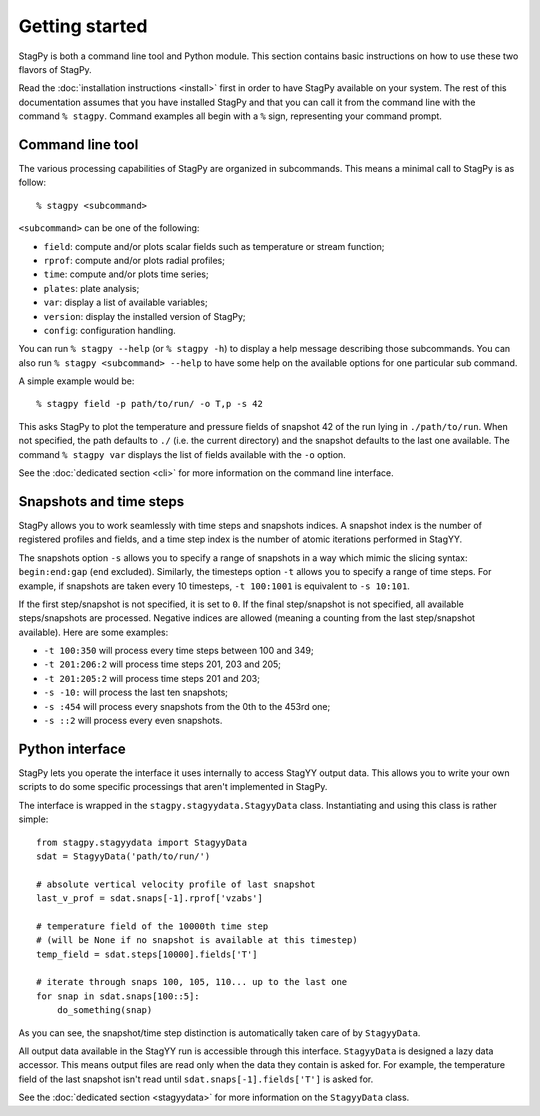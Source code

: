 Getting started
===============

StagPy is both a command line tool and Python module. This section contains
basic instructions on how to use these two flavors of StagPy.

Read the :doc:`installation instructions <install>` first in order to have
StagPy available on your system. The rest of this documentation assumes that
you have installed StagPy and that you can call it from the command line with
the command ``% stagpy``. Command examples all begin with a ``%`` sign,
representing your command prompt.

Command line tool
-----------------

The various processing capabilities of StagPy are organized in subcommands.
This means a minimal call to StagPy is as follow::

    % stagpy <subcommand>

``<subcommand>`` can be one of the following:

* ``field``: compute and/or plots scalar fields such as temperature or stream
  function;
* ``rprof``: compute and/or plots radial profiles;
* ``time``: compute and/or plots time series;
* ``plates``: plate analysis;
* ``var``: display a list of available variables;
* ``version``: display the installed version of StagPy;
* ``config``: configuration handling.

You can run ``% stagpy --help`` (or ``% stagpy -h``) to display a help message
describing those subcommands. You can also run ``% stagpy <subcommand> --help``
to have some help on the available options for one particular sub command.

A simple example would be::

    % stagpy field -p path/to/run/ -o T,p -s 42

This asks StagPy to plot the temperature and pressure fields of snapshot 42
of the run lying in ``./path/to/run``. When not specified, the path defaults to
``./`` (i.e. the current directory) and the snapshot defaults to the last one
available. The command ``% stagpy var`` displays the list of fields available
with the ``-o`` option.

See the :doc:`dedicated section <cli>` for more information on the command line
interface.

Snapshots and time steps
------------------------

StagPy allows you to work seamlessly with time steps and snapshots indices.  A
snapshot index is the number of registered profiles and fields, and a time step
index is the number of atomic iterations performed in StagYY.

The snapshots option ``-s`` allows you to specify a range of snapshots in a way
which mimic the slicing syntax: ``begin:end:gap`` (``end`` excluded).
Similarly, the timesteps option ``-t`` allows you to specify a range of time
steps. For example, if snapshots are taken every 10 timesteps, ``-t 100:1001``
is equivalent to ``-s 10:101``.

If the first step/snapshot is not specified, it is set to ``0``. If the final
step/snapshot is not specified, all available steps/snapshots are processed.
Negative indices are allowed (meaning a counting from the last step/snapshot
available). Here are some examples:

* ``-t 100:350`` will process every time steps between 100 and 349;
* ``-t 201:206:2`` will process time steps 201, 203 and 205;
* ``-t 201:205:2`` will process time steps 201 and 203;
* ``-s -10:`` will process the last ten snapshots;
* ``-s :454`` will process every snapshots from the 0th to the 453rd one;
* ``-s ::2`` will process every even snapshots.

Python interface
----------------

StagPy lets you operate the interface it uses internally to access StagYY
output data. This allows you to write your own scripts to do some specific
processings that aren't implemented in StagPy.

The interface is wrapped in the ``stagpy.stagyydata.StagyyData`` class.
Instantiating and using this class is rather simple::

    from stagpy.stagyydata import StagyyData
    sdat = StagyyData('path/to/run/')

    # absolute vertical velocity profile of last snapshot
    last_v_prof = sdat.snaps[-1].rprof['vzabs']

    # temperature field of the 10000th time step
    # (will be None if no snapshot is available at this timestep)
    temp_field = sdat.steps[10000].fields['T']

    # iterate through snaps 100, 105, 110... up to the last one
    for snap in sdat.snaps[100::5]:
        do_something(snap)

As you can see, the snapshot/time step distinction is automatically taken care
of by ``StagyyData``.

All output data available in the StagYY run is accessible through this
interface. ``StagyyData`` is designed a lazy data accessor. This means output
files are read only when the data they contain is asked for. For example, the
temperature field of the last snapshot isn't read until
``sdat.snaps[-1].fields['T']`` is asked for.

See the :doc:`dedicated section <stagyydata>` for more information on the
``StagyyData`` class.

